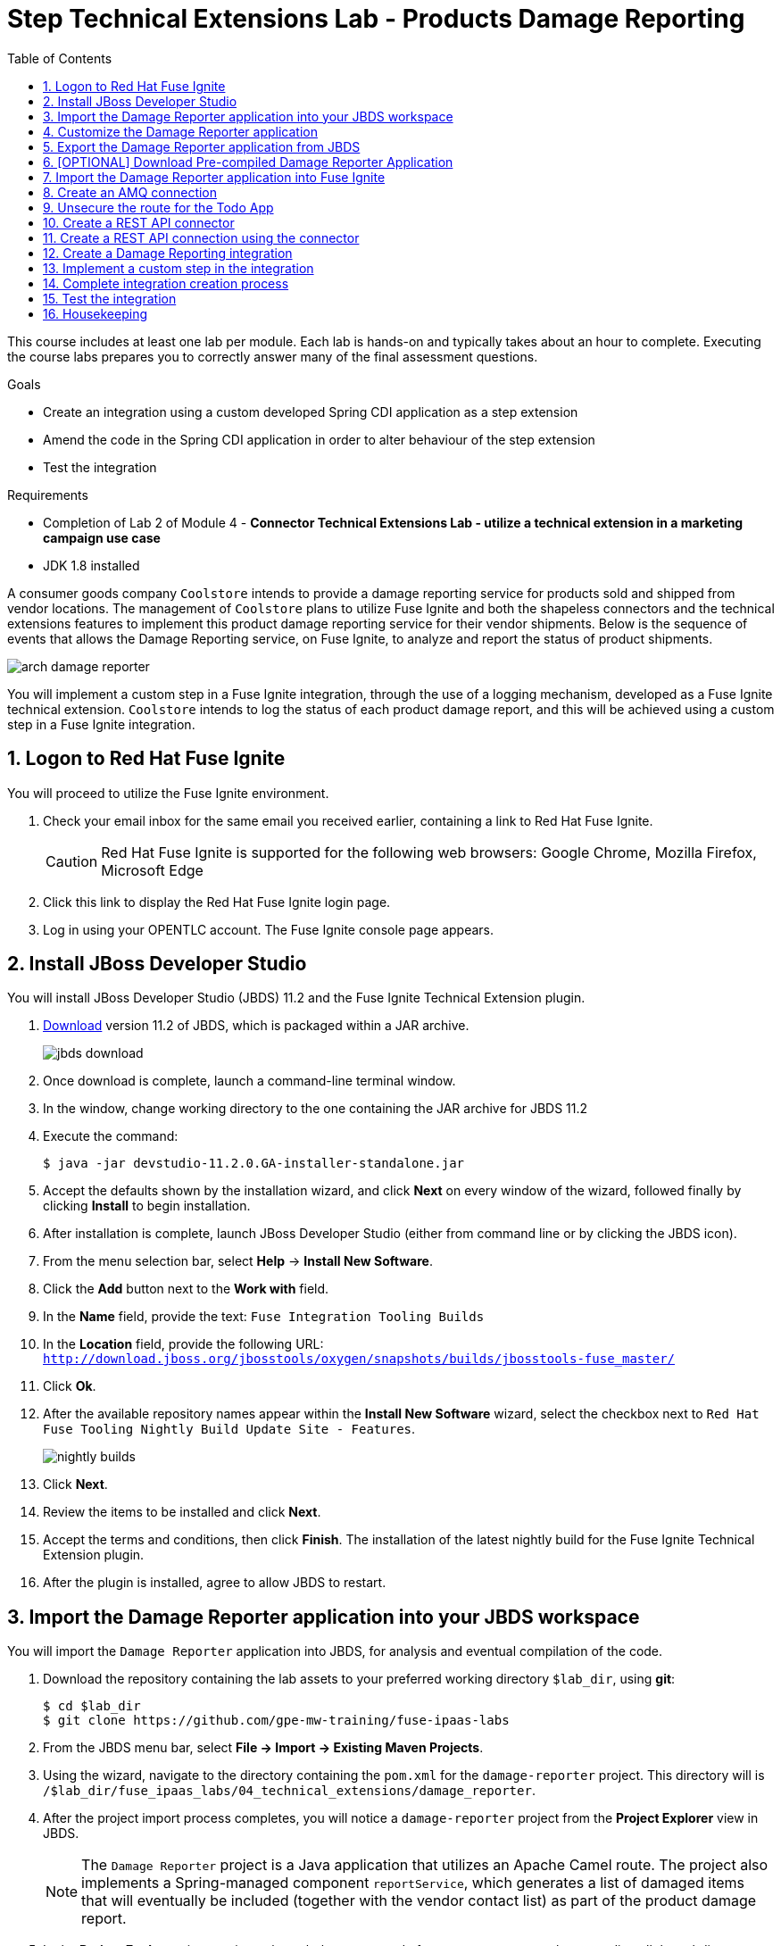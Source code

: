 :scrollbar:
:data-uri:
:toc2:
:linkattrs:
:coursevm:


= Step Technical Extensions Lab - Products Damage Reporting

This course includes at least one lab per module. Each lab is hands-on and typically takes about an hour to complete. Executing the course labs prepares you to correctly answer many of the final assessment questions.

.Goals
* Create an integration using a custom developed Spring CDI application as a step extension
* Amend the code in the Spring CDI application in order to alter behaviour of the step extension
* Test the integration

.Requirements
* Completion of Lab 2 of Module 4 - *Connector Technical Extensions Lab - utilize a technical extension in a marketing campaign use case*
* JDK 1.8 installed

A consumer goods company `Coolstore` intends to provide a damage reporting service for products sold and shipped from vendor locations.
The management of `Coolstore` plans to utilize Fuse Ignite and both the shapeless connectors and the technical extensions features to implement this product damage reporting service for their vendor shipments.
Below is the sequence of events that allows the Damage Reporting service, on Fuse Ignite, to analyze and report the status of product shipments.

image::images/arch-damage-reporter.png[]

You will implement a custom step in a Fuse Ignite integration, through the use of a logging mechanism, developed as a Fuse Ignite technical extension.
`Coolstore` intends to log the status of each product damage report, and this will be achieved using a custom step in a Fuse Ignite integration.

:numbered:

== Logon to Red Hat Fuse Ignite

You will proceed to utilize the Fuse Ignite environment.

. Check your email inbox for the same email you received earlier, containing a link to Red Hat Fuse Ignite.
+
CAUTION: Red Hat Fuse Ignite is supported for the following web browsers: Google Chrome, Mozilla Firefox, Microsoft Edge
+
. Click this link to display the Red Hat Fuse Ignite login page.

. Log in using your OPENTLC account. The Fuse Ignite console page appears.


== Install JBoss Developer Studio

You will install JBoss Developer Studio (JBDS) 11.2 and the Fuse Ignite Technical Extension plugin.

. link:https://developers.redhat.com/products/devstudio/download/[Download] version 11.2 of JBDS, which is packaged within a JAR archive.
+
image::images/jbds-download.png[]
+
. Once download is complete, launch a command-line terminal window.
. In the window, change working directory to the one containing the JAR archive for JBDS 11.2
. Execute the command:
+
----
$ java -jar devstudio-11.2.0.GA-installer-standalone.jar
----
+
. Accept the defaults shown by the installation wizard, and click *Next* on every window of the wizard, followed finally by clicking *Install* to begin installation.
. After installation is complete, launch JBoss Developer Studio (either from command line or by clicking the JBDS icon).
. From the menu selection bar, select *Help* -> *Install New Software*.
. Click the *Add* button next to the *Work with* field.
. In the *Name* field, provide the text: `Fuse Integration Tooling Builds`
. In the *Location* field, provide the following URL: `http://download.jboss.org/jbosstools/oxygen/snapshots/builds/jbosstools-fuse_master/`
. Click *Ok*.
. After the available repository names appear within the *Install New Software* wizard, select the checkbox next to `Red Hat Fuse Tooling Nightly Build Update Site - Features`.
+
image::images/nightly-builds.png[]
+
. Click *Next*.
. Review the items to be installed and click *Next*.
. Accept the terms and conditions, then click *Finish*. The installation of the latest nightly build for the Fuse Ignite Technical Extension plugin.
. After the plugin is installed, agree to allow JBDS to restart.


== Import the Damage Reporter application into your JBDS workspace

You will import the `Damage Reporter` application into JBDS, for analysis and eventual compilation of the code.

. Download the repository containing the lab assets to your preferred working directory `$lab_dir`, using *git*:
+
----
$ cd $lab_dir
$ git clone https://github.com/gpe-mw-training/fuse-ipaas-labs
----
+
. From the JBDS menu bar, select *File -> Import -> Existing Maven Projects*.
. Using the wizard, navigate to the directory containing the `pom.xml` for the `damage-reporter` project. This directory will is `/$lab_dir/fuse_ipaas_labs/04_technical_extensions/damage_reporter`.
. After the project import process completes, you will notice a `damage-reporter` project from the *Project Explorer* view in JBDS.
+
[NOTE]
The `Damage Reporter` project is a Java application that utilizes an Apache Camel route. The project also
implements a Spring-managed component `reportService`, which generates a list of damaged items that will eventually be included (together with the vendor contact list) as part of the product damage report.
+
. In the *Project Explorer* view, navigate through the source code for `Damage Reporter`, by expanding all the subdirectory branches of the `src/main/java` directory structure.
. Inspect the Java source files.
+
*QUESTION:* Which Java source file implements the Spring-based `reportService` and which Java source file handles the damage report generation?
+
. Locate the extension definition file `syndesis-extension-definition.json` and double-click on it. It resides in the `../resources/META-INF/syndesis` subdirectory.
. Analyse the contents of the extension definition file, and visualize the use of this extension.
+
image::images/extension-definition.png[]
+
. Expand the *Outline* view and inspect the structure of the extension definition.
+
image::images/outline-extension-definition.png[]
+
*QUESTION:* From the extension definition, what are the various configurable aspects of the technical extension that you can identify? If you had a new requirement for a complex data structure or shape as an input, how will you design the technical extension?
+
. In the *Project Explorer* view, navigate to the `../resources/camel` subdirectory in the `Damage Reporter` project.
. Locate the `extension.xml` file, which contains the Apache Camel Route definition.
+
[NOTE]
In Fuse Ignite, every technical extension consists of implementation code as well as a technical extensions definition file. The definition file defines the action that the extension will perform, the type of implementation (either Camel Endpoint or Bean), the input data type and the output data type. By changing the data types, different types of data (shapeless or shaped) can be handled using custom technical extensions.
+
image::images/extension-camel-route.png[]
+
. Analyse the `damage-report` Camel Route, using both the *Source* and *Design* tabs of the Camel Editor plugin.

*QUESTION:* What other possible exceptional circumstances, apart from the damaged condition of products, can this damage reporting application cater for? How would you re-design the Camel Route to meet these use case requirements?


== Customize the Damage Reporter application

You will customize the Spring-based application `Damage Reporter` to address a new business requirement from `Coolstore` Management.

[NOTE]
Learn how a technical extension is developed with the link:https://access.redhat.com/documentation/en-us/red_hat_jboss_fuse/6.3/html/tooling_user_guide/igniteextension/[JBoss Fuse Tooling Guide]. You will appreciate from this guide that certain conventions regarding a custom developed technical extension’s JSON file contents must be observed.

[TIP]
For technical extensions that you develop based on an Apache Camel route, and not a bean, the entry point of the extension must correspond to a Camel endpoint on that route. In addition, you have to specify both the input data shape and the output data shape, for a technical extension that transforms data types.

. Walkthrough the code of the `damage-reporter` project located in your JBDS workspace.
+
image::images/damage-reporter-jbds.png[]
+
* *QUESTION:* Can you map the interaction flows between the six Java classes, either using a whiteboard or your favorite UML modeling tool?
* Discuss and compare your findings with your instructor, your classmate or your colleague. If there are differences, try to arrive on a consensus.
. Make necessary code changes to include the following new contacts:
+
[.noredheader,cols="5,5,5",caption=""]
|======
|*Name*|*Number*|*Company*
|Andreas Chang|937 512 235|Westside Premium
|Bala Gopal|988 345 111|Finest Goods
|Sergio Lucini|862 223 402|Eastside Specialty Outlets
|======
+
. Once the changes are made, save them.
. Perform a compilation of the `damage-reporter` project:
.. From the *Project Explorer* view, right-click on the project.
.. From the list of options, select *Run As* -> *Run Configurations*
+
image::images/run-as-run-configurations.png[]
+
.. On the *Run Configurations* window, provide the following text in the *Goals* field: `clean install`
.. Ensure that the *User settings* field has the correct path for your Apache Maven `settings.xml` file.
.. Click the *Apply* button, followed by clicking the *Run* button.
+
[NOTE]
This sequence of instructions is the equivalent of executing the command `mvn clean install` at command-line.
+
image::images/run-configurations.png[]
+
. From the *Console* view, validate that the compilation of the `damage-reporter` project is a success.
+
image::images/damage-reporter-jbds-compile.png[]
+
----
[INFO] --- syndesis-maven-plugin:1.2.9:repackage-extension (repackage) @ damage-reporter ---
[INFO] Resolving artifact org.springframework.boot:spring-boot-dependencies:pom:1.5.8.RELEASE from [central (https://repo.maven.apache.org/maven2, default, releases)]
[INFO] Resolving artifact org.apache.camel:camel-spring-boot-dependencies:pom:2.21.0 from [central (https://repo.maven.apache.org/maven2, default, releases)]
[INFO] Resolving artifact io.syndesis:syndesis-rest-parent:pom:RELEASE from [central (https://repo.maven.apache.org/maven2, default, releases)]
[INFO] Resolving artifact io.syndesis:integration-runtime:pom:RELEASE from [central (https://repo.maven.apache.org/maven2, default, releases)]
[INFO]
[INFO] --- maven-install-plugin:2.4:install (default-install) @ damage-reporter ---
[INFO] Installing /hong/fuse-online-tp3-sample-extension-1.2.9/target/damage-reporter-1.2.9.jar to /root/.m2/repository/io/syndesis/example/damage-reporter/1.2.9/damage-reporter-1.2.9.jar
[INFO] Installing /hong/fuse-online-tp3-sample-extension-1.2.9/pom.xml to /root/.m2/repository/io/syndesis/example/damage-reporter/1.2.9/damage-reporter-1.2.9.pom
[INFO] ------------------------------------------------------------------------
[INFO] BUILD SUCCESS
[INFO] ------------------------------------------------------------------------
[INFO] Total time: 6.235 s
[INFO] Finished at: 2018-04-04T16:19:23+08:00
[INFO] Final Memory: 51M/483M
[INFO] ------------------------------------------------------------------------
----


== Export the Damage Reporter application from JBDS

You will export the `damage-reporter` project to your local working directory, as a JAR archive file.

. In the *Project Explorer* view, expand the `target` branch of the `damage-reporter` project.
. Right-click on the JAR archive and select *Export*.
+
image::images/jar-export.png[]
+
. In the *Export* window, click the *Browse* button and navigate to your preferred working directory.
+
image::images/export-file-system.png[]
+
. Click the *Finish* button.


== [OPTIONAL] Download Pre-compiled Damage Reporter Application

Perform this exercise, only if you have not been able to complete the earlier section.

. link:https://github.com/gpe-mw-training/fuse-ipaas-labs/blob/master/04_technical_extensions/damage-reporter-1.3.4.jar?raw=true[Download] the Damage Reporter application that has been pre-compiled.


== Import the Damage Reporter application into Fuse Ignite

You will create a custom step, which will use the technical extension as part of the integration.

A selection of native steps are available in Red Hat Fuse Ignite. They are developed for consumption and manipulation of integration data.

This supply chain integration scenario require the use of a custom step which identifies electronic goods (like smart phones, computer monitors, wireless network routers) that are damaged during transport.

Now, create such a custom step using a pre-developed technical extension, that will identify the damaged goods.

. Select the *Customizations* tab on the left-hand pane of Red Hat Fuse Ignite Console.

. Select the *Extensions* tab.

. Click the *Import Extension* button.

. Click *Browse* and select the JAR file containing the *Damage Reporter* technical extension.
+
[NOTE]
The archive file is validated and extracted. On the Fuse Ignite console, the technical extension’s name, ID, and description are listed, additionally `log-body` is indicated as the custom step that the technical extension defines.

. Click *Import*. The custom step becomes available for use in any integration, with the details of the technical extension displayed.


== Create an AMQ connection

If you have not done so already, you will create an AMQ connection. If you have an AMQ connection from a previous lab, skip this section.

. On the left-hand panel of the Fuse Ignite console, click *Connections*.
. Select the *AMQ* connector. The *AMQ* connection creation page loads.
. Configure the connection by entering:
.. In the *Broker URL* field, enter `tcp://broker-amq-tcp:61616` where the messages are delivered and resides.
.. In the *Username* field, enter `amq` as authorized user account.
.. In the *Password* field, enter `topSecret` as the password.
. Leaving all other fields alone, click *Validate*.
. When validation is successful, click Next.
. In the *Connection Name* field, enter `AMQ Broker`.
. In the *Description* field, enter the text `Product status update`.
. Click *Create* to begin connection creation. Notice the new AMQ connection on the Fuse Ignite console.


== Unsecure the route for the Todo App

. On the menu of the OpenShift Management Console for your OpenShift environment, navigate to *Applications -> Routes*.
+
image:images/edit-todo-route.png[]
+
. Click on the *Actions* button, and select *Edit*.
+
image:images/secured-route-todo-app.png[]
+
. Scroll to reveal the *Security* section, and locate the checkbox next to *Secure route*.
+
image:images/unsecure-route-todo-app.png[]
+
. Unsecure the route for the* Todo App* by removing the entry in the checkbox.
. Scroll down and click *Save*.


== Create a REST API connector

You will create a REST API connection to the *Todo App* that will be used in this scenario as a message client.

. On the left-hand panel of the Fuse Ignite console, click *Home*.
. Copy the URL for the Fuse Ignite console.
. At the front of the URL, insert `todo-` and at the end of the URL, append `/swagger.json`. You now have a URL for the Swagger specification for the *Todo App* in the form:
+
----
http://todo-app-<guid>.fuse-ignite.openshift.opentlc.com/swagger.json
----
+
. In the Ignite navigation panel, click *Customizations*.
. Click *Create API Connector*.
. Select *Use a URL*.
. In the input box, paste the URL for your Swagger specification and click *Next*.
. On the *Review Swagger Actions* page, click *Next*.
. Click *Next* again to accept *HTTP Basic Authorization*.
. On the *General Connector Info* page, in the *Host* field, paste the URL for the *Todo App* Swagger
specification without the `swagger.json`. For instance:
+
----
http://todo-app-<guid>.fuse-ignite.openshift.opentlc.com
----
+
. Click *Create Connector*. Notice the *API Client Connectors* tab contains a `Todo App API` which was just created.


== Create a REST API connection using the connector

You will create a connection to the *Todo App API*.

1. On the Fuse Ignite console, click *Connections*.
2. Click *Create Connection*.
3. Click the *Todo App API* connector that you have just created.
4. In the *Configuration* wizard, notice that Fuse Ignite populates the *Authentication Type*,
Base Path*, and *Host* fields from the connector information.
5. In the *Username* field, enter `jboss`.
6. In the *Password* field, enter `jboss`.
7. Click *Next*.
8. In the *Connection Name* field, enter `Todo App API Client`.
9. Leave the *Description* field empty.
10. Click *Create*. Notice the connection you have created appears as an icon.


== Create a Damage Reporting integration

You will create an integration using two connections you have created.

. On the left-hand panel of the Fuse Ignite console, click *Integrations*. The Integration creation wizard is displayed.
. Select on the left-hand panel, the *Start Connection*.
. Click on the *AMQ* connection.
. Click *Next* and then *Done* to complete the setup of the *Start* connection.
. Select on the left-hand panel, the *Finish Connection*.
. Click on the *Todo App API Client* connection.
. Click *Next* and then *Done* to complete the setup of the *Finish* connection.


== Implement a custom step in the integration

//include custom step screenshot

You will add the custom step using the *Damage Reporter* application.

. In the center of the console, click *Add a Step*.
. On the *Choose a Step* page, click *Damage Reporter*.
. In the left panel, hover over the `+` sign between the *Damage Reporter* step and the *Finish*
connection to display a pop-up in which you click Add a Step .
. On the *Choose a Step* page, click *Data Mapper*.
+
[NOTE]
In the data mapper, the *Sources* panel on the left displays the fields in the output from the damage reporter step. The *Target* panel on the
right displays the fields in the database that the *To Do App API* accesses.
+
. In the *Sources* panel, click the *task* field.
. In the *Target* panel, expand the *body* field and click *task*.
. Click *Done*. The custom step has been added to the integration.


== Complete integration creation process

. Name the integration _Damage Reporting_.
. Click *Publish*. The integration will be deployed.

*QUESTION:* At this stage, are you able to visualize the objective of the integration based on its design, and anticipate the results?


== Test the integration

You will test the integration.

. On the Fuse Ignite console, click *Integrations*.
. Validate that your *Damage Reporting* integration is *Published* and active, before proceeding.
. In a new web browser window, go to the *To Do app* display by appending *todo-* in front of the URL
for your Fuse Ignite installation. The resulting URL should resemble:
+
----
http://todo-app-<guid>.fuse-ignite.openshift.opentlc.com
----
+
. Using the *To Do app*, click *Show JMS Form* to display a field for a XML message.
. Click *Send JMS Message* to send that message to the AMQ broker.
+
[NOTE]
Successful execution returns a task from the *To Do app client API*. The task identifies the ID of
the damaged item as well as the contact information for its vendor.
+
. Edit the *XML message* to specify two damaged items:
.. Click *Show JMS Form* to display the message input box again.
.. In the XML message, change the entry for the undamaged item to specify
damaged="true".
.. Click *Send JMS Message*. The *To Do app client API* returns a new task that contains IDs for
two damaged items and contact information for the two vendors.
. Edit the XML message to specify an unknown vendor:
.. Click *Show JMS Form*.
.. In the XML message, for an item that has damaged="true", change the name of the
vendor.
.. Click *Send JMS Message*. The *To Do app client API* returns a new task that indicates that
there is no contact information for the vendors of `Coolstore`.


== Housekeeping

You will clean up the integration. as a housekeeping best practice.

. In the left-hand pane, click *Integrations*.
. Locate the entry for the _Damage Reporting_ integration.
. Click the icon displaying three black dots in a vertical sequence, located right of the green check box. A drop down list appears.
. Select *Unpublish* from the drop down list, followed by selecting *OK* in the pop-up window. This will deactivate the integration.
* If you are utilizing the Fuse Ignite Technical Preview, some other integration can now be published and tested.

You have completed, tested and cleaned up your integration in Fuse Ignite.

ifdef::showscript[]

endif::showscript[]
